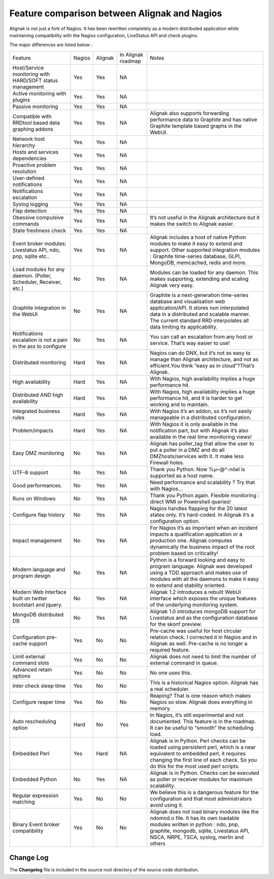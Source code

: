 .. _deprecated/whatsnew:

===============================================
 Feature comparison between Alignak and Nagios 
===============================================

Alignak is not just a fork of Nagios. It has been rewritten completely as a modern distributed application while maintaining compatibility with the Nagios configuration, LiveStatus API and check plugins.

The major differences are listed below :

.. TODO: Update this OLD table

================================================================== ========= ======= ================== ===============================================================================================================================================================================================================================================
Feature                                                            Nagios    Alignak In Alignak roadmap Notes
Host/Service monitoring with HARD/SOFT status management           Yes       Yes     NA
Active monitoring with plugins                                     Yes       Yes     NA
Passive monitoring                                                 Yes       Yes     NA
Compatible with RRDtool based data graphing addons                 Yes       Yes     NA                 Alignak also supports  forwarding performance data to Graphite and has native Graphite template based graphs in the WebUI.
Network host hierarchy                                             Yes       Yes     NA
Hosts and services dependencies                                    Yes       Yes     NA
Proactive problem resolution                                       Yes       Yes     NA
User-defined notifications                                         Yes       Yes     NA
Notifications escalation                                           Yes       Yes     NA
Syslog logging                                                     Yes       Yes     NA
Flap detection                                                     Yes       Yes     NA
Obessive compulsive commands                                       Yes       Yes     NA                 It’s not useful in the Alignak architecture but it makes the switch to Alignak easier.
State freshness check                                              Yes       Yes     NA
Event broker modules: Livestatus API, ndo, pnp, sqlite etc..       Yes       Yes     NA                 Alignak includes a host of native Python modules to make it easy to extend and support. Other supported integration modules : Graphite time-series database, GLPI, MongoDB, memcached, redis and more.
Load modules for any daemon. (Poller, Scheduler, Receiver, etc.)   No        Yes     NA                 Modules can be loaded for any daemon. This makes supporting, extending and scaling Alignak very easy.
Graphite integration in the WebUI                                  No        Yes     NA                 Graphite is a next-generation time-series database and visualisation web application/API. It stores non interpolated data in a distributed and scalable manner. The current standard RRD interpolates all data limiting its applicability.
Notifications escalation is  not a pain in the ass to configure    No        Yes     NA                 You can call an escalation from any host or service. That’s way easier to use!
Distributed monitoring                                             Hard      Yes     NA                 Nagios can do DNX, but it’s not as easy to manage than Alignak architecture, and not as efficient.You think “easy as in cloud”?That’s Alignak.
High availability                                                  Hard      Yes     NA                 With Nagios, high availability implies a huge performance hit.
Distributed AND high availability                                  Hard      Yes     NA                 With Nagios, high availability implies a huge performance hit, and it is harder to get working and to maintain.
Integrated business rules                                          Hard      Yes     NA                 With Nagios it’s an addon, so it’s not easily manageable in a distributed configuration.
Problem/impacts                                                    Hard      Yes     NA                 With Nagios it is only available in the notification part, but with Alignak it’s also available in the real time monitoring views!
Easy DMZ monitoring                                                No        Yes     NA                 Alignak has poller_tag that allow the user to put a poller in a DMZ and do all DMZhosts/services with it. It make less Firewall holes.
UTF-8 support                                                      No        Yes     NA                 Thank you Python. Now %µ~@^-nöel is supported as a host name.
Good performances.                                                 No        Yes     NA                 Need performance and scalability ? Try that with Nagios…
Runs on Windows                                                    No        Yes     NA                 Thank you Python again. Flexible monitoring : direct WMI or Powershell queries!
Configure flap history                                             No        Yes     NA                 Nagios handles flapping for the 20 latest states only. It’s hard-coded. In Alignak it’s a configuration option.
Impact management                                                  No        Yes     NA                 For Nagios it’s as important when an incident impacts a qualification application or a production one. Alignak computes dynamically the business impact of the root problem based on criticality!
Modern language and program design                                 No        Yes     NA                 Python is a forward looking and easy to program language. Alignak was developed using a TDD approach and makes use of modules with all the daemons to make it easy to extend and stability oriented.
Modern Web Interface built on twitter bootstart and jquery.        No        Yes     NA                 Alignak 1.2 introduces a rebuilt WebUI interface which exposes the unique features of the underlying monitoring system.
MongoDB distributed DB                                             No        Yes     NA                 Alignak 1.0 introduces mongoDB support for Livestatus and as the configuration database for the skonf preview.
Configuration pre-cache support                                    Yes       No      No                 Pre-cache was useful for host circular relation check. I corrected it in Nagios and in Alignak as well. Pre-cache is no longer a required feature.
Limit external command slots                                       Yes       No      No                 Alignak does not need to limit the number of external command in queue.
Advanced retain options                                            Yes       No      No                 No one uses this.
Inter check sleep time                                             Yes       No      No                 This is a historical Nagios option. Alignak has a real scheduler.
Configure reaper time                                              Yes       No      No                 Reaping? That is one reason which makes Nagios so slow. Alignak does everything in memory.
Auto rescheduling option                                           Hard      No      Yes                In Nagios, it’s still experimental and not documented. This feature is in the roadmap. It can be useful to “smooth” the scheduling load.
Embedded Perl                                                      Yes       Hard    NA                 Alignak is in Python. Perl checks can be loaded using persistent perl, which is a near equivalent to embedded perl, it requires changing the first line of each check. So you do this for the most used perl scripts.
Embedded Python                                                    No        Yes     NA                 Alignak is in Python. Checks can be executed as poller or receiver modules for maximum scalability.
Regular expression matching                                        Yes       No      No                 We believe this is a dangerous feature for the configuration and that most administrators avoid using it.
Binary Event broker compatibility                                  Yes       No      No                 Alignak does not load binary modules like the ndomod.o file. It has its own loadable modules written in python : ndo,  pnp, graphite, mongodb, sqlite, Livestatus API, NSCA, NRPE, TSCA, syslog, merlin and others
================================================================== ========= ======= ================== ===============================================================================================================================================================================================================================================


Change Log 
===========

The **Changelog** file is included in the source root directory of the source code distribution.
